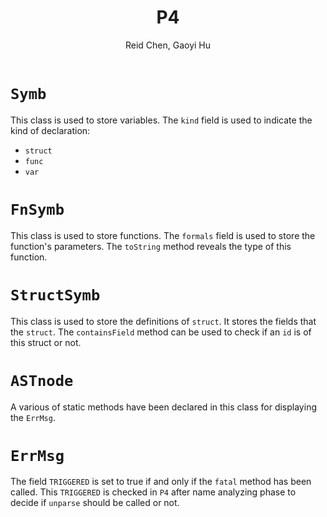 #+TITLE: P4
#+AUTHOR: Reid Chen, Gaoyi Hu

* =Symb=
This class is used to store variables. The =kind= field is used to indicate the kind of declaration:
- =struct=
- =func=
- =var=
* =FnSymb=
This class is used to store functions. The =formals= field is used to store the function's parameters. The =toString= method reveals the type of this function.
* =StructSymb=
This class is used to store the definitions of =struct=. It stores the fields that the =struct=. The =containsField= method can be used to check if an =id= is of this struct or not.
* =ASTnode=
A various of static methods have been declared in this class for displaying the =ErrMsg=.
* =ErrMsg=
The field =TRIGGERED= is set to true if and only if the =fatal= method has been called. This =TRIGGERED= is checked in =P4= after name analyzing phase to decide if =unparse= should be called or not.
